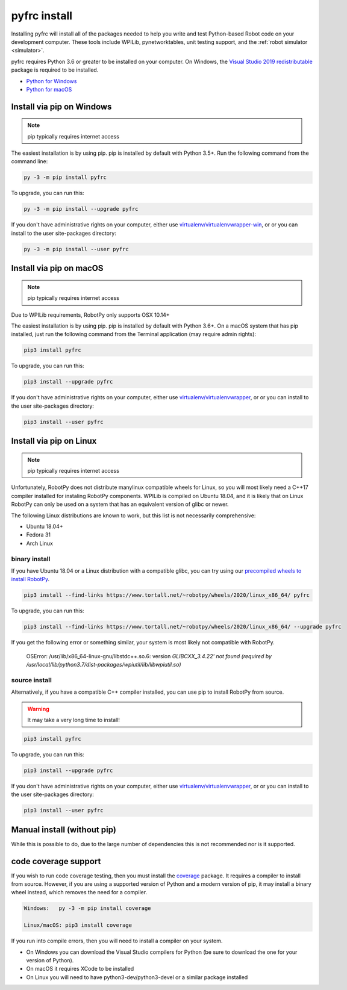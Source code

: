 
.. _install_pyfrc:

pyfrc install
=============

Installing pyfrc will install all of the packages needed to help you write and 
test Python-based Robot code on your development computer. These tools include
WPILib, pynetworktables, unit testing support, and the
:ref:`robot simulator <simulator>`.

pyfrc requires Python 3.6 or greater to be installed on your computer. On
Windows, the `Visual Studio 2019 redistributable <https://support.microsoft.com/en-us/help/2977003/the-latest-supported-visual-c-downloads>`_
package is required to be installed.

* `Python for Windows <https://www.python.org/downloads/windows/>`_
* `Python for macOS <https://www.python.org/downloads/mac-osx/>`_

Install via pip on Windows
--------------------------

.. note:: pip typically requires internet access

The easiest installation is by using pip. pip is installed by default with Python
3.5+. Run the following command from the command line:

.. code-block:: sh

    py -3 -m pip install pyfrc

To upgrade, you can run this:

.. code-block:: sh

    py -3 -m pip install --upgrade pyfrc

If you don't have administrative rights on your computer, either use
`virtualenv/virtualenvwrapper-win <http://docs.python-guide.org/en/latest/dev/virtualenvs/>`_, or
or you can install to the user site-packages directory:

.. code-block:: sh

    py -3 -m pip install --user pyfrc

Install via pip on macOS
------------------------

.. note:: pip typically requires internet access

Due to WPILib requirements, RobotPy only supports OSX 10.14+

The easiest installation is by using pip. pip is installed by default with
Python 3.6+. On a macOS system that has pip installed, just run the
following command from the Terminal application (may require admin rights):

.. code-block:: sh

    pip3 install pyfrc

To upgrade, you can run this:

.. code-block:: sh

    pip3 install --upgrade pyfrc

If you don't have administrative rights on your computer, either use
`virtualenv/virtualenvwrapper <http://docs.python-guide.org/en/latest/dev/virtualenvs/>`_, or
or you can install to the user site-packages directory:

.. code-block:: sh

    pip3 install --user pyfrc

.. _install_linux:

Install via pip on Linux
------------------------

.. note:: pip typically requires internet access

Unfortunately, RobotPy does not distribute manylinux compatible wheels 
for Linux, so you will most likely need a C++17 compiler installed for
instaling RobotPy components. WPILib is compiled on Ubuntu 18.04, and it
is likely that on Linux RobotPy can only be used on a system that has an
equivalent version of glibc or newer.

The following Linux distributions are known to work, but this list is not
necessarily comprehensive:

* Ubuntu 18.04+
* Fedora 31
* Arch Linux

binary install
~~~~~~~~~~~~~~

If you have Ubuntu 18.04 or a Linux distribution with a compatible glibc,
you can try using our `precompiled wheels to install RobotPy <https://www.tortall.net/~robotpy/wheels/2020/linux_x86_64/>`_.

.. code-block:: sh

    pip3 install --find-links https://www.tortall.net/~robotpy/wheels/2020/linux_x86_64/ pyfrc

To upgrade, you can run this:

.. code-block:: sh

    pip3 install --find-links https://www.tortall.net/~robotpy/wheels/2020/linux_x86_64/ --upgrade pyfrc

If you get the following error or something similar, your system is
most likely not compatible with RobotPy.

    OSError: /usr/lib/x86_64-linux-gnu/libstdc++.so.6: version `GLIBCXX_3.4.22' not found (required by /usr/local/lib/python3.7/dist-packages/wpiutil/lib/libwpiutil.so)`

source install
~~~~~~~~~~~~~~

Alternatively, if you have a compatible C++ compiler installed, you can use
pip to install RobotPy from source.

.. warning:: It may take a very long time to install!

.. code-block:: sh

    pip3 install pyfrc

To upgrade, you can run this:

.. code-block:: sh

    pip3 install --upgrade pyfrc

If you don't have administrative rights on your computer, either use
`virtualenv/virtualenvwrapper <http://docs.python-guide.org/en/latest/dev/virtualenvs/>`_, or
or you can install to the user site-packages directory:

.. code-block:: sh

    pip3 install --user pyfrc

Manual install (without pip)
----------------------------

While this is possible to do, due to the large number of dependencies this is 
not recommended nor is it supported.
	
code coverage support
---------------------

If you wish to run code coverage testing, then you must install the `coverage <https://pypi.python.org/pypi/coverage>`_
package. It requires a compiler to install from source. However, if you are using
a supported version of Python and a modern version of pip, it may install a
binary wheel instead, which removes the need for a compiler.

.. code-block:: sh

    Windows:   py -3 -m pip install coverage

    Linux/macOS: pip3 install coverage
    
If you run into compile errors, then you will need to install a compiler on your
system.

* On Windows you can download the Visual Studio compilers for Python (be sure to
  download the one for your version of Python).
* On macOS it requires XCode to be installed
* On Linux you will need to have python3-dev/python3-devel or a similar package
  installed
